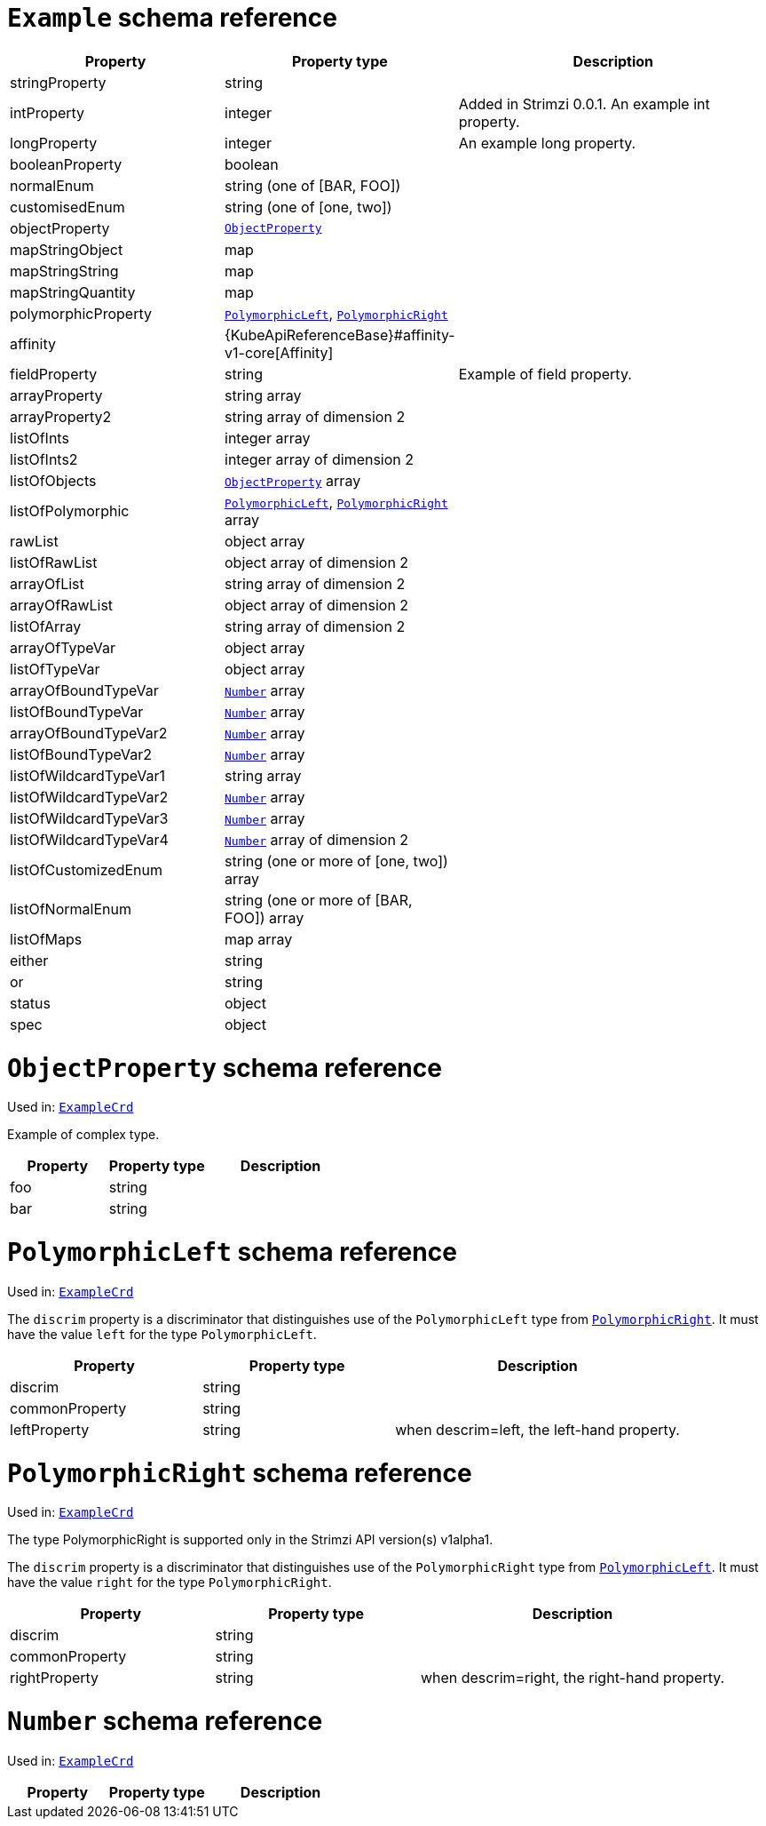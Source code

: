 [id='type-ExampleCrd-{context}']
= `Example` schema reference


[cols="2,2,3a",options="header"]
|====
|Property |Property type |Description
|stringProperty
|string
|
|intProperty
|integer
|Added in Strimzi 0.0.1. An example int property.
|longProperty
|integer
|An example long property.
|booleanProperty
|boolean
|
|normalEnum
|string (one of [BAR, FOO])
|
|customisedEnum
|string (one of [one, two])
|
|objectProperty
|xref:type-ObjectProperty-{context}[`ObjectProperty`]
|
|mapStringObject
|map
|
|mapStringString
|map
|
|mapStringQuantity
|map
|
|polymorphicProperty
|xref:type-PolymorphicLeft-{context}[`PolymorphicLeft`], xref:type-PolymorphicRight-{context}[`PolymorphicRight`]
|
|affinity
|{KubeApiReferenceBase}#affinity-v1-core[Affinity]
|
|fieldProperty
|string
|Example of field property.
|arrayProperty
|string array
|
|arrayProperty2
|string array of dimension 2
|
|listOfInts
|integer array
|
|listOfInts2
|integer array of dimension 2
|
|listOfObjects
|xref:type-ObjectProperty-{context}[`ObjectProperty`] array
|
|listOfPolymorphic
|xref:type-PolymorphicLeft-{context}[`PolymorphicLeft`], xref:type-PolymorphicRight-{context}[`PolymorphicRight`] array
|
|rawList
|object array
|
|listOfRawList
|object array of dimension 2
|
|arrayOfList
|string array of dimension 2
|
|arrayOfRawList
|object array of dimension 2
|
|listOfArray
|string array of dimension 2
|
|arrayOfTypeVar
|object array
|
|listOfTypeVar
|object array
|
|arrayOfBoundTypeVar
|xref:type-Number-{context}[`Number`] array
|
|listOfBoundTypeVar
|xref:type-Number-{context}[`Number`] array
|
|arrayOfBoundTypeVar2
|xref:type-Number-{context}[`Number`] array
|
|listOfBoundTypeVar2
|xref:type-Number-{context}[`Number`] array
|
|listOfWildcardTypeVar1
|string array
|
|listOfWildcardTypeVar2
|xref:type-Number-{context}[`Number`] array
|
|listOfWildcardTypeVar3
|xref:type-Number-{context}[`Number`] array
|
|listOfWildcardTypeVar4
|xref:type-Number-{context}[`Number`] array of dimension 2
|
|listOfCustomizedEnum
|string (one or more of [one, two]) array
|
|listOfNormalEnum
|string (one or more of [BAR, FOO]) array
|
|listOfMaps
|map array
|
|either
|string
|
|or
|string
|
|status
|object
|
|spec
|object
|
|====

[id='type-ObjectProperty-{context}']
= `ObjectProperty` schema reference

Used in: xref:type-ExampleCrd-{context}[`ExampleCrd`]

Example of complex type.

[cols="2,2,3a",options="header"]
|====
|Property |Property type |Description
|foo
|string
|
|bar
|string
|
|====

[id='type-PolymorphicLeft-{context}']
= `PolymorphicLeft` schema reference

Used in: xref:type-ExampleCrd-{context}[`ExampleCrd`]


The `discrim` property is a discriminator that distinguishes use of the `PolymorphicLeft` type from xref:type-PolymorphicRight-{context}[`PolymorphicRight`].
It must have the value `left` for the type `PolymorphicLeft`.
[cols="2,2,3a",options="header"]
|====
|Property |Property type |Description
|discrim
|string
|
|commonProperty
|string
|
|leftProperty
|string
|when descrim=left, the left-hand property.
|====

[id='type-PolymorphicRight-{context}']
= `PolymorphicRight` schema reference

Used in: xref:type-ExampleCrd-{context}[`ExampleCrd`]


The type PolymorphicRight is supported only in the Strimzi API version(s) v1alpha1.

The `discrim` property is a discriminator that distinguishes use of the `PolymorphicRight` type from xref:type-PolymorphicLeft-{context}[`PolymorphicLeft`].
It must have the value `right` for the type `PolymorphicRight`.
[cols="2,2,3a",options="header"]
|====
|Property |Property type |Description
|discrim
|string
|
|commonProperty
|string
|
|rightProperty
|string
|when descrim=right, the right-hand property.
|====

[id='type-Number-{context}']
= `Number` schema reference

Used in: xref:type-ExampleCrd-{context}[`ExampleCrd`]


[cols="2,2,3a",options="header"]
|====
|Property |Property type |Description
|====

